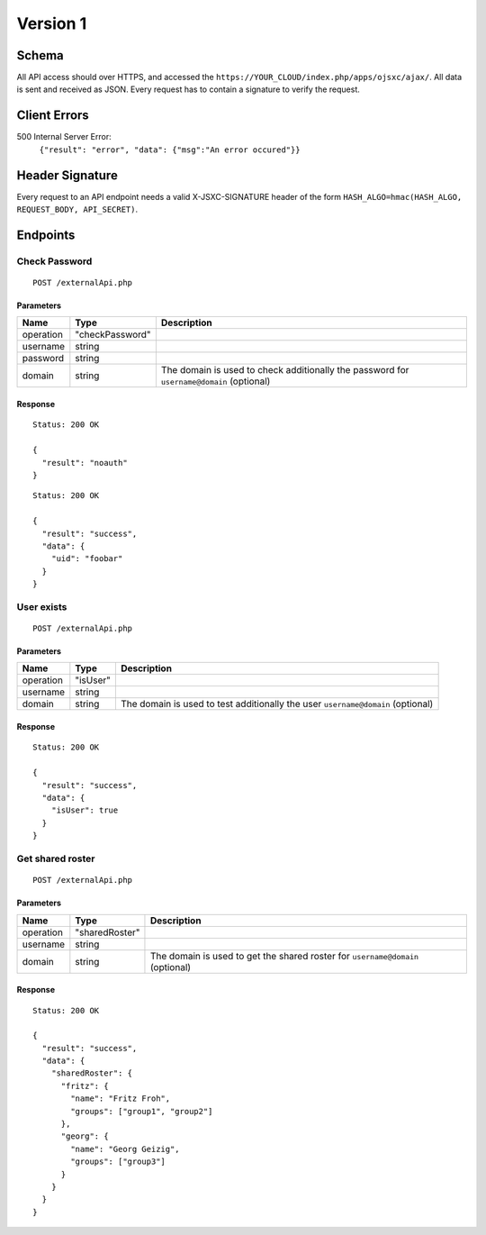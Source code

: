 Version 1
=========

Schema
------
All API access should over HTTPS, and accessed the ``https://YOUR_CLOUD/index.php/apps/ojsxc/ajax/``.
All data is sent and received as JSON. Every request has to contain a signature to verify the request.

Client Errors
-------------

500 Internal Server Error:
  ``{"result": "error", "data": {"msg":"An error occured"}}``

Header Signature
----------------
Every request to an API endpoint needs a valid X-JSXC-SIGNATURE header of the
form ``HASH_ALGO=hmac(HASH_ALGO, REQUEST_BODY, API_SECRET)``.

Endpoints
---------

Check Password
^^^^^^^^^^^^^^
::

  POST /externalApi.php

Parameters
""""""""""

========= =============== =============
Name      Type            Description
========= =============== =============
operation "checkPassword"
username  string
password  string
domain    string          The domain is used to check additionally
                          the password for ``username@domain`` (optional)
========= =============== =============

Response
""""""""
::

  Status: 200 OK

  {
    "result": "noauth"
  }

::

  Status: 200 OK

  {
    "result": "success",
    "data": {
      "uid": "foobar"
    }
  }

User exists
^^^^^^^^^^^
::

  POST /externalApi.php

Parameters
""""""""""

========= =============== =============
Name      Type            Description
========= =============== =============
operation "isUser"
username  string
domain    string          The domain is used to test additionally
                          the user ``username@domain`` (optional)
========= =============== =============

Response
""""""""
::

  Status: 200 OK

  {
    "result": "success",
    "data": {
      "isUser": true
    }
  }


Get shared roster
^^^^^^^^^^^^^^^^^
::

  POST /externalApi.php

Parameters
""""""""""

========= =============== =============
Name      Type            Description
========= =============== =============
operation "sharedRoster"
username  string
domain    string          The domain is used to get the shared
                          roster for ``username@domain`` (optional)
========= =============== =============

Response
""""""""
::

  Status: 200 OK

  {
    "result": "success",
    "data": {
      "sharedRoster": {
        "fritz": {
          "name": "Fritz Froh",
          "groups": ["group1", "group2"]
        },
        "georg": {
          "name": "Georg Geizig",
          "groups": ["group3"]
        }
      }
    }
  }
